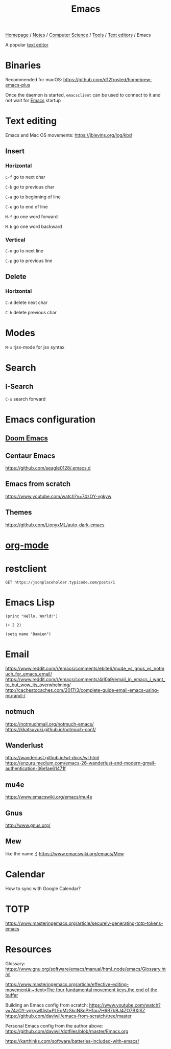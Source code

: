 #+title: Emacs

[[file:../../../../homepage.org][Homepage]] / [[file:../../../../notes.org][Notes]] / [[file:../../../computer-science.org][Computer Science]] / [[file:../../tools.org][Tools]] / [[file:../text-editors.org][Text editors]] / Emacs

A popular [[file:../text-editors.org][text editor]]

* Binaries
Recommended for macOS: https://github.com/d12frosted/homebrew-emacs-plus

Once the daemon is started, =emacsclient= can be used to connect to it and not wait for [[file:emacs.org][Emacs]] startup

* Text editing
Emacs and Mac OS movements: [[https://jblevins.org/log/kbd]]

** Insert
*** Horizontal
=C-f= go to next char

=C-b= go to previous char

=C-a= go to beginning of line

=C-e= go to end of line

=M-f= go one word forward

=M-b= go one word backward

*** Vertical
=C-n= go to next line

=C-p= go to previous line

** Delete
*** Horizontal
=C-d= delete next char

=C-h= delete previous char

* Modes
=M-x= rjsx-mode for jsx syntax

* Search
** I-Search
=C-s= search forward

* Emacs configuration
** [[file:emacs/doom-emacs.org][Doom Emacs]]

** Centaur Emacs
https://github.com/seagle0128/.emacs.d

** Emacs from scratch
https://www.youtube.com/watch?v=74zOY-vgkyw

** Themes
https://github.com/LionyxML/auto-dark-emacs

* [[file:emacs/org-mode.org][org-mode]]

* restclient
#+begin_src restclient :results value :wrap "src json"
GET https://jsonplaceholder.typicode.com/posts/1
#+end_src

#+RESULTS:
#+begin_src json
{
  "userId": 1,
  "id": 1,
  "title": "sunt aut facere repellat provident occaecati excepturi optio reprehenderit",
  "body": "quia et suscipit\nsuscipit recusandae consequuntur expedita et cum\nreprehenderit molestiae ut ut quas totam\nnostrum rerum est autem sunt rem eveniet architecto"
}
#+end_src

* Emacs Lisp
#+begin_src elisp
(princ "Hello, World!")
#+end_src

#+RESULTS:
: Hello, World!

#+begin_src elisp
(+ 2 2)
#+end_src

#+RESULTS:
: 4

#+begin_src elisp
(setq name "Damien")
#+end_src

#+RESULTS:
: Damien

* Email
https://www.reddit.com/r/emacs/comments/ebite6/mu4e_vs_gnus_vs_notmuch_for_emacs_email/
https://www.reddit.com/r/emacs/comments/4rl0a9/email_in_emacs_i_want_to_but_wow_its_overwhelming/
http://cachestocaches.com/2017/3/complete-guide-email-emacs-using-mu-and-/
** notmuch
https://notmuchmail.org/notmuch-emacs/
https://kkatsuyuki.github.io/notmuch-conf/
** Wanderlust
https://wanderlust.github.io/wl-docs/wl.html
https://enzuru.medium.com/emacs-26-wanderlust-and-modern-gmail-authentication-36e1ae61471f
** mu4e
https://www.emacswiki.org/emacs/mu4e
** Gnus
http://www.gnus.org/
** Mew
like the name ;)
https://www.emacswiki.org/emacs/Mew

* Calendar
How to sync with Google Calendar?

* TOTP
https://www.masteringemacs.org/article/securely-generating-totp-tokens-emacs

* Resources
Glossary:
[[https://www.gnu.org/software/emacs/manual/html_node/emacs/Glossary.html]]

[[https://www.masteringemacs.org/article/effective-editing-movement#:~:text=The%20four%20fundamental%20movement%20keys,the%20end%20of%20the%20buffer][https://www.masteringemacs.org/article/effective-editing-movement#:~:text=The four fundamental movement keys,the end of the buffer]]

Building an Emacs config from scratch: https://www.youtube.com/watch?v=74zOY-vgkyw&list=PLEoMzSkcN8oPH1au7H6B7bBJ4ZO7BXjSZ
https://github.com/daviwil/emacs-from-scratch/tree/master

Personal Emacs config from the author above:
https://github.com/daviwil/dotfiles/blob/master/Emacs.org

[[https://karthinks.com/software/batteries-included-with-emacs/]]
